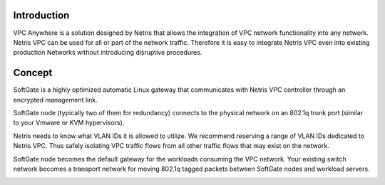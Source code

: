 Introduction
-------------

VPC Anywhere is a solution designed by Netris that allows the integration of VPC network functionality into any network. Netris VPC can be used for all or part of the network traffic. Therefore it is easy to integrate Netris VPC even into existing production Networks without introducing disruptive procedures. 


Concept
---------

SoftGate is a highly optimized automatic Linux gateway that communicates with Netris VPC controller through an encrypted management link. 

SoftGate node (typically two of them for redundancy) connects to the physical network on an 802.1q trunk port (similar to your Vmware or KVM hypervisors). 

Netris needs to know what VLAN IDs it is allowed to utilize. We recommend reserving a range of VLAN IDs dedicated to Netris VPC. Thus safely isolating VPC traffic flows from all other traffic flows that may exist on the network. 

SoftGate node becomes the default gateway for the workloads consuming the VPC network. Your existing switch network becomes a transport network for moving 802.1q tagged packets between SoftGate nodes and workload servers. 


.. image:: images/vpc-anywhere-solution-traffic-flows.png
  :align: center

